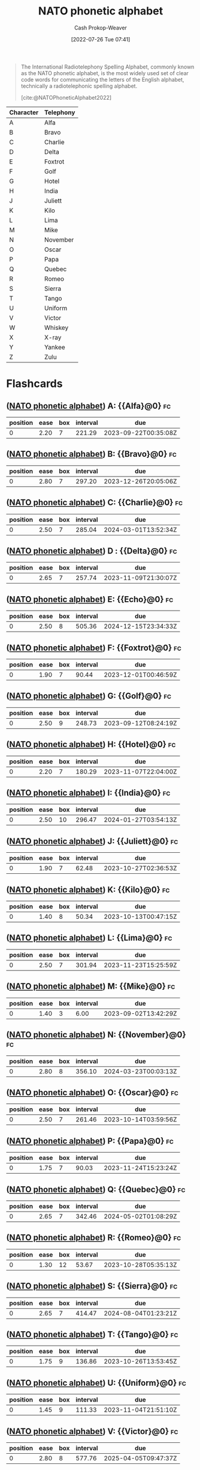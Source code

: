 :PROPERTIES:
:ID:       c42b21e4-6ddb-452f-acb4-5cf9ab122e2e
:ROAM_ALIASES: "International radiotelephony spelling alphabet"
:LAST_MODIFIED: [2023-09-07 Thu 07:31]
:END:
#+title: NATO phonetic alphabet
#+hugo_custom_front_matter: :slug "c42b21e4-6ddb-452f-acb4-5cf9ab122e2e"
#+author: Cash Prokop-Weaver
#+date: [2022-07-26 Tue 07:41]
#+filetags: :concept:

#+begin_quote
The International Radiotelephony Spelling Alphabet, commonly known as the NATO phonetic alphabet, is the most widely used set of clear code words for communicating the letters of the English alphabet, technically a radiotelephonic spelling alphabet.

[cite:@NATOPhoneticAlphabet2022]
#+end_quote

| Character | Telephony |
|-----------+-----------|
| A         | Alfa      |
| B         | Bravo     |
| C         | Charlie   |
| D         | Delta     |
| E         | Foxtrot   |
| F         | Golf      |
| G         | Hotel     |
| H         | India     |
| J         | Juliett   |
| K         | Kilo      |
| L         | Lima      |
| M         | Mike      |
| N         | November  |
| O         | Oscar     |
| P         | Papa      |
| Q         | Quebec    |
| R         | Romeo     |
| S         | Sierra    |
| T         | Tango     |
| U         | Uniform   |
| V         | Victor    |
| W         | Whiskey   |
| X         | X-ray     |
| Y         | Yankee    |
| Z         | Zulu      |
* Flashcards
:PROPERTIES:
:ANKI_DECK: Default
:END:
** ([[id:c42b21e4-6ddb-452f-acb4-5cf9ab122e2e][NATO phonetic alphabet]]) A: {{Alfa}@0} :fc:
:PROPERTIES:
:ID:       fd6ce35a-24ca-4212-9680-39f3c0663df8
:ANKI_NOTE_ID: 1658847041234
:FC_CREATED: 2022-07-26T14:50:41Z
:FC_TYPE:  cloze
:FC_CLOZE_MAX: 1
:FC_CLOZE_TYPE: deletion
:END:
:REVIEW_DATA:
| position | ease | box | interval | due                  |
|----------+------+-----+----------+----------------------|
|        0 | 2.20 |   7 |   221.29 | 2023-09-22T00:35:08Z |
:END:

** ([[id:c42b21e4-6ddb-452f-acb4-5cf9ab122e2e][NATO phonetic alphabet]]) B: {{Bravo}@0} :fc:
:PROPERTIES:
:ID:       ec596902-f30c-4d43-82e4-c4b95cdf0cf0
:ANKI_NOTE_ID: 1658847041608
:FC_CREATED: 2022-07-26T14:50:41Z
:FC_TYPE:  cloze
:FC_CLOZE_MAX: 1
:FC_CLOZE_TYPE: deletion
:END:
:REVIEW_DATA:
| position | ease | box | interval | due                  |
|----------+------+-----+----------+----------------------|
|        0 | 2.80 |   7 |   297.20 | 2023-12-26T20:05:06Z |
:END:
** ([[id:c42b21e4-6ddb-452f-acb4-5cf9ab122e2e][NATO phonetic alphabet]]) C: {{Charlie}@0} :fc:
:PROPERTIES:
:ID:       1c1ddd13-f703-439e-b345-c4d4dab6fa93
:ANKI_NOTE_ID: 1658847041740
:FC_CREATED: 2022-07-26T14:50:41Z
:FC_TYPE:  cloze
:FC_CLOZE_MAX: 1
:FC_CLOZE_TYPE: deletion
:END:
:REVIEW_DATA:
| position | ease | box | interval | due                  |
|----------+------+-----+----------+----------------------|
|        0 | 2.50 |   7 |   285.04 | 2024-03-01T13:52:34Z |
:END:
** ([[id:c42b21e4-6ddb-452f-acb4-5cf9ab122e2e][NATO phonetic alphabet]]) D : {{Delta}@0} :fc:
:PROPERTIES:
:ID:       4d760ebd-f162-4ef1-b874-1ec1239ea32a
:ANKI_NOTE_ID: 1658847041857
:FC_CREATED: 2022-07-26T14:50:41Z
:FC_TYPE:  cloze
:FC_CLOZE_MAX: 1
:FC_CLOZE_TYPE: deletion
:END:
:REVIEW_DATA:
| position | ease | box | interval | due                  |
|----------+------+-----+----------+----------------------|
|        0 | 2.65 |   7 |   257.74 | 2023-11-09T21:30:07Z |
:END:
** ([[id:c42b21e4-6ddb-452f-acb4-5cf9ab122e2e][NATO phonetic alphabet]]) E: {{Echo}@0} :fc:
:PROPERTIES:
:ID:       ff134d34-b015-46a1-8264-0b55684ba26d
:ANKI_NOTE_ID: 1658847042007
:FC_CREATED: 2022-07-26T14:50:42Z
:FC_TYPE:  cloze
:FC_CLOZE_MAX: 1
:FC_CLOZE_TYPE: deletion
:END:
:REVIEW_DATA:
| position | ease | box | interval | due                  |
|----------+------+-----+----------+----------------------|
|        0 | 2.50 |   8 |   505.36 | 2024-12-15T23:34:33Z |
:END:
** ([[id:c42b21e4-6ddb-452f-acb4-5cf9ab122e2e][NATO phonetic alphabet]]) F: {{Foxtrot}@0} :fc:
:PROPERTIES:
:ID:       986eb589-680d-41fc-99c8-ccde7ebac0d8
:ANKI_NOTE_ID: 1658847042356
:FC_CREATED: 2022-07-26T14:50:42Z
:FC_TYPE:  cloze
:FC_CLOZE_MAX: 1
:FC_CLOZE_TYPE: deletion
:END:
:REVIEW_DATA:
| position | ease | box | interval | due                  |
|----------+------+-----+----------+----------------------|
|        0 | 1.90 |   7 |    90.44 | 2023-12-01T00:46:59Z |
:END:
** ([[id:c42b21e4-6ddb-452f-acb4-5cf9ab122e2e][NATO phonetic alphabet]]) G: {{Golf}@0} :fc:
:PROPERTIES:
:ID:       cecf6796-5657-4d8a-a476-f1041490a1fd
:ANKI_NOTE_ID: 1658847042481
:FC_CREATED: 2022-07-26T14:50:42Z
:FC_TYPE:  cloze
:FC_CLOZE_MAX: 1
:FC_CLOZE_TYPE: deletion
:END:
:REVIEW_DATA:
| position | ease | box | interval | due                  |
|----------+------+-----+----------+----------------------|
|        0 | 2.50 |   9 |   248.73 | 2023-09-12T08:24:19Z |
:END:
** ([[id:c42b21e4-6ddb-452f-acb4-5cf9ab122e2e][NATO phonetic alphabet]]) H: {{Hotel}@0} :fc:
:PROPERTIES:
:ID:       7033baa0-2427-4006-b2eb-f3fe15992918
:ANKI_NOTE_ID: 1658847042632
:FC_CREATED: 2022-07-26T14:50:42Z
:FC_TYPE:  cloze
:FC_CLOZE_MAX: 1
:FC_CLOZE_TYPE: deletion
:END:
:REVIEW_DATA:
| position | ease | box | interval | due                  |
|----------+------+-----+----------+----------------------|
|        0 | 2.20 |   7 |   180.29 | 2023-11-07T22:04:00Z |
:END:
** ([[id:c42b21e4-6ddb-452f-acb4-5cf9ab122e2e][NATO phonetic alphabet]]) I: {{India}@0} :fc:
:PROPERTIES:
:ID:       79cba765-b136-42a8-b832-0a2cac650fff
:ANKI_NOTE_ID: 1659734620317
:FC_CREATED: 2022-08-05T21:23:40Z
:FC_TYPE:  cloze
:FC_CLOZE_MAX: 1
:FC_CLOZE_TYPE: deletion
:END:
:REVIEW_DATA:
| position | ease | box | interval | due                  |
|----------+------+-----+----------+----------------------|
|        0 | 2.50 |  10 |   296.47 | 2024-01-27T03:54:13Z |
:END:
** ([[id:c42b21e4-6ddb-452f-acb4-5cf9ab122e2e][NATO phonetic alphabet]]) J: {{Juliett}@0} :fc:
:PROPERTIES:
:ID:       0e5c349a-da13-43ec-9db1-4688fbf93e71
:ANKI_NOTE_ID: 1658847043006
:FC_CREATED: 2022-07-26T14:50:43Z
:FC_TYPE:  cloze
:FC_CLOZE_MAX: 1
:FC_CLOZE_TYPE: deletion
:END:
:REVIEW_DATA:
| position | ease | box | interval | due                  |
|----------+------+-----+----------+----------------------|
|        0 | 1.90 |   7 |    62.48 | 2023-10-27T02:36:53Z |
:END:
** ([[id:c42b21e4-6ddb-452f-acb4-5cf9ab122e2e][NATO phonetic alphabet]]) K: {{Kilo}@0} :fc:
:PROPERTIES:
:ID:       69f3a580-50cf-453a-8a33-28ba0bc86ccb
:ANKI_NOTE_ID: 1658847043131
:FC_CREATED: 2022-07-26T14:50:43Z
:FC_TYPE:  cloze
:FC_CLOZE_MAX: 1
:FC_CLOZE_TYPE: deletion
:END:
:REVIEW_DATA:
| position | ease | box | interval | due                  |
|----------+------+-----+----------+----------------------|
|        0 | 1.40 |   8 |    50.34 | 2023-10-13T00:47:15Z |
:END:
** ([[id:c42b21e4-6ddb-452f-acb4-5cf9ab122e2e][NATO phonetic alphabet]]) L: {{Lima}@0} :fc:
:PROPERTIES:
:ID:       5d3d4813-713f-4cd1-b3bc-2678eb4acf4e
:ANKI_NOTE_ID: 1658847043257
:FC_CREATED: 2022-07-26T14:50:43Z
:FC_TYPE:  cloze
:FC_CLOZE_MAX: 1
:FC_CLOZE_TYPE: deletion
:END:
:REVIEW_DATA:
| position | ease | box | interval | due                  |
|----------+------+-----+----------+----------------------|
|        0 | 2.50 |   7 |   301.94 | 2023-11-23T15:25:59Z |
:END:
** ([[id:c42b21e4-6ddb-452f-acb4-5cf9ab122e2e][NATO phonetic alphabet]]) M: {{Mike}@0} :fc:
:PROPERTIES:
:ID:       e0739375-c7e3-4438-8462-def7eb35e232
:ANKI_NOTE_ID: 1658847043632
:FC_CREATED: 2022-07-26T14:50:43Z
:FC_TYPE:  cloze
:FC_CLOZE_MAX: 1
:FC_CLOZE_TYPE: deletion
:END:
:REVIEW_DATA:
| position | ease | box | interval | due                  |
|----------+------+-----+----------+----------------------|
|        0 | 1.40 |   3 |     6.00 | 2023-09-02T13:42:29Z |
:END:
** ([[id:c42b21e4-6ddb-452f-acb4-5cf9ab122e2e][NATO phonetic alphabet]]) N: {{November}@0} :fc:
:PROPERTIES:
:ID:       3631f836-005a-433a-9527-d53622e975d2
:ANKI_NOTE_ID: 1658847043782
:FC_CREATED: 2022-07-26T14:50:43Z
:FC_TYPE:  cloze
:FC_CLOZE_MAX: 1
:FC_CLOZE_TYPE: deletion
:END:
:REVIEW_DATA:
| position | ease | box | interval | due                  |
|----------+------+-----+----------+----------------------|
|        0 | 2.80 |   8 |   356.10 | 2024-03-23T00:03:13Z |
:END:
** ([[id:c42b21e4-6ddb-452f-acb4-5cf9ab122e2e][NATO phonetic alphabet]]) O: {{Oscar}@0} :fc:
:PROPERTIES:
:ID:       3a63b8be-894e-417a-abc3-44611684f912
:ANKI_NOTE_ID: 1658847043907
:FC_CREATED: 2022-07-26T14:50:43Z
:FC_TYPE:  cloze
:FC_CLOZE_MAX: 1
:FC_CLOZE_TYPE: deletion
:END:
:REVIEW_DATA:
| position | ease | box | interval | due                  |
|----------+------+-----+----------+----------------------|
|        0 | 2.50 |   7 |   261.46 | 2023-10-14T03:59:56Z |
:END:
** ([[id:c42b21e4-6ddb-452f-acb4-5cf9ab122e2e][NATO phonetic alphabet]]) P: {{Papa}@0} :fc:
:PROPERTIES:
:ID:       20b507e8-a5ad-475f-86de-c85dcdce4a14
:ANKI_NOTE_ID: 1658847044057
:FC_CREATED: 2022-07-26T14:50:44Z
:FC_TYPE:  cloze
:FC_CLOZE_MAX: 1
:FC_CLOZE_TYPE: deletion
:END:
:REVIEW_DATA:
| position | ease | box | interval | due                  |
|----------+------+-----+----------+----------------------|
|        0 | 1.75 |   7 |    90.03 | 2023-11-24T15:23:24Z |
:END:
** ([[id:c42b21e4-6ddb-452f-acb4-5cf9ab122e2e][NATO phonetic alphabet]]) Q: {{Quebec}@0} :fc:
:PROPERTIES:
:ID:       12f18d3d-a6c0-43ca-a7ff-d4eaa3316ff3
:ANKI_NOTE_ID: 1658847044432
:FC_CREATED: 2022-07-26T14:50:44Z
:FC_TYPE:  cloze
:FC_CLOZE_MAX: 1
:FC_CLOZE_TYPE: deletion
:END:
:REVIEW_DATA:
| position | ease | box | interval | due                  |
|----------+------+-----+----------+----------------------|
|        0 | 2.65 |   7 |   342.46 | 2024-05-02T01:08:29Z |
:END:
** ([[id:c42b21e4-6ddb-452f-acb4-5cf9ab122e2e][NATO phonetic alphabet]]) R: {{Romeo}@0} :fc:
:PROPERTIES:
:ID:       a4ac485b-2fa8-4015-8b47-8676ed85bbd5
:ANKI_NOTE_ID: 1658847044556
:FC_CREATED: 2022-07-26T14:50:44Z
:FC_TYPE:  cloze
:FC_CLOZE_MAX: 1
:FC_CLOZE_TYPE: deletion
:END:
:REVIEW_DATA:
| position | ease | box | interval | due                  |
|----------+------+-----+----------+----------------------|
|        0 | 1.30 |  12 |    53.67 | 2023-10-28T05:35:13Z |
:END:
** ([[id:c42b21e4-6ddb-452f-acb4-5cf9ab122e2e][NATO phonetic alphabet]]) S: {{Sierra}@0} :fc:
:PROPERTIES:
:ID:       e4c0f10e-8ee4-4f94-9b65-e54f08188918
:ANKI_NOTE_ID: 1658847044681
:FC_CREATED: 2022-07-26T14:50:44Z
:FC_TYPE:  cloze
:FC_CLOZE_MAX: 1
:FC_CLOZE_TYPE: deletion
:END:
:REVIEW_DATA:
| position | ease | box | interval | due                  |
|----------+------+-----+----------+----------------------|
|        0 | 2.65 |   7 |   414.47 | 2024-08-04T01:23:21Z |
:END:
** ([[id:c42b21e4-6ddb-452f-acb4-5cf9ab122e2e][NATO phonetic alphabet]]) T: {{Tango}@0} :fc:
:PROPERTIES:
:ID:       29b09829-8df6-4df8-89d3-9d12c284d12f
:ANKI_NOTE_ID: 1658847045057
:FC_CREATED: 2022-07-26T14:50:45Z
:FC_TYPE:  cloze
:FC_CLOZE_MAX: 1
:FC_CLOZE_TYPE: deletion
:END:
:REVIEW_DATA:
| position | ease | box | interval | due                  |
|----------+------+-----+----------+----------------------|
|        0 | 1.75 |   9 |   136.86 | 2023-10-26T13:53:45Z |
:END:
** ([[id:c42b21e4-6ddb-452f-acb4-5cf9ab122e2e][NATO phonetic alphabet]]) U: {{Uniform}@0} :fc:
:PROPERTIES:
:ID:       2bea85ad-375f-4486-a1fe-be77a0701340
:ANKI_NOTE_ID: 1658847045207
:FC_CREATED: 2022-07-26T14:50:45Z
:FC_TYPE:  cloze
:FC_CLOZE_MAX: 1
:FC_CLOZE_TYPE: deletion
:END:
:REVIEW_DATA:
| position | ease | box | interval | due                  |
|----------+------+-----+----------+----------------------|
|        0 | 1.45 |   9 |   111.33 | 2023-11-04T21:51:10Z |
:END:
** ([[id:c42b21e4-6ddb-452f-acb4-5cf9ab122e2e][NATO phonetic alphabet]]) V: {{Victor}@0} :fc:
:PROPERTIES:
:ID:       b1cddeaa-61c7-47f5-95a5-b472c30c17ee
:ANKI_NOTE_ID: 1658847045364
:FC_CREATED: 2022-07-26T14:50:45Z
:FC_TYPE:  cloze
:FC_CLOZE_MAX: 1
:FC_CLOZE_TYPE: deletion
:END:
:REVIEW_DATA:
| position | ease | box | interval | due                  |
|----------+------+-----+----------+----------------------|
|        0 | 2.80 |   8 |   577.76 | 2025-04-05T09:47:37Z |
:END:
** ([[id:c42b21e4-6ddb-452f-acb4-5cf9ab122e2e][NATO phonetic alphabet]]) W: {{Whiskey}@0} :fc:
:PROPERTIES:
:ID:       e960d4c2-ff90-4fcf-85bc-48a3a49fe110
:ANKI_NOTE_ID: 1658847045741
:FC_CREATED: 2022-07-26T14:50:45Z
:FC_TYPE:  cloze
:FC_CLOZE_MAX: 1
:FC_CLOZE_TYPE: deletion
:END:
:REVIEW_DATA:
| position | ease | box | interval | due                  |
|----------+------+-----+----------+----------------------|
|        0 | 1.30 |  10 |    34.12 | 2023-10-02T18:08:01Z |
:END:
** ([[id:c42b21e4-6ddb-452f-acb4-5cf9ab122e2e][NATO phonetic alphabet]]) X: {{X-ray}@0} :fc:
:PROPERTIES:
:ID:       7b35b5a6-1ac3-4703-8481-7c89e3f8534f
:ANKI_NOTE_ID: 1658847045890
:FC_CREATED: 2022-07-26T14:50:45Z
:FC_TYPE:  cloze
:FC_CLOZE_MAX: 1
:FC_CLOZE_TYPE: deletion
:END:
:REVIEW_DATA:
| position | ease | box | interval | due                  |
|----------+------+-----+----------+----------------------|
|        0 | 1.75 |   9 |   139.80 | 2024-01-25T09:46:49Z |
:END:
** ([[id:c42b21e4-6ddb-452f-acb4-5cf9ab122e2e][NATO phonetic alphabet]]) Y: {{Yankee}@0} :fc:
:PROPERTIES:
:ID:       4c80c2ee-977f-4568-8561-c343be22ee96
:ANKI_NOTE_ID: 1658847046033
:FC_CREATED: 2022-07-26T14:50:46Z
:FC_TYPE:  cloze
:FC_CLOZE_MAX: 1
:FC_CLOZE_TYPE: deletion
:END:
:REVIEW_DATA:
| position | ease | box | interval | due                  |
|----------+------+-----+----------+----------------------|
|        0 | 2.50 |   9 |   414.72 | 2024-08-25T17:35:17Z |
:END:
** ([[id:c42b21e4-6ddb-452f-acb4-5cf9ab122e2e][NATO phonetic alphabet]]) Z: {{Zulu}@0} :fc:
:PROPERTIES:
:ID:       13cf8f8f-be79-498e-b86e-abb47dc1278f
:ANKI_NOTE_ID: 1658847046416
:FC_CREATED: 2022-07-26T14:50:46Z
:FC_TYPE:  cloze
:FC_CLOZE_MAX: 1
:FC_CLOZE_TYPE: deletion
:END:
:REVIEW_DATA:
| position | ease | box | interval | due                  |
|----------+------+-----+----------+----------------------|
|        0 | 2.50 |   7 |   247.31 | 2024-04-24T20:50:12Z |
:END:
#+print_bibliography: